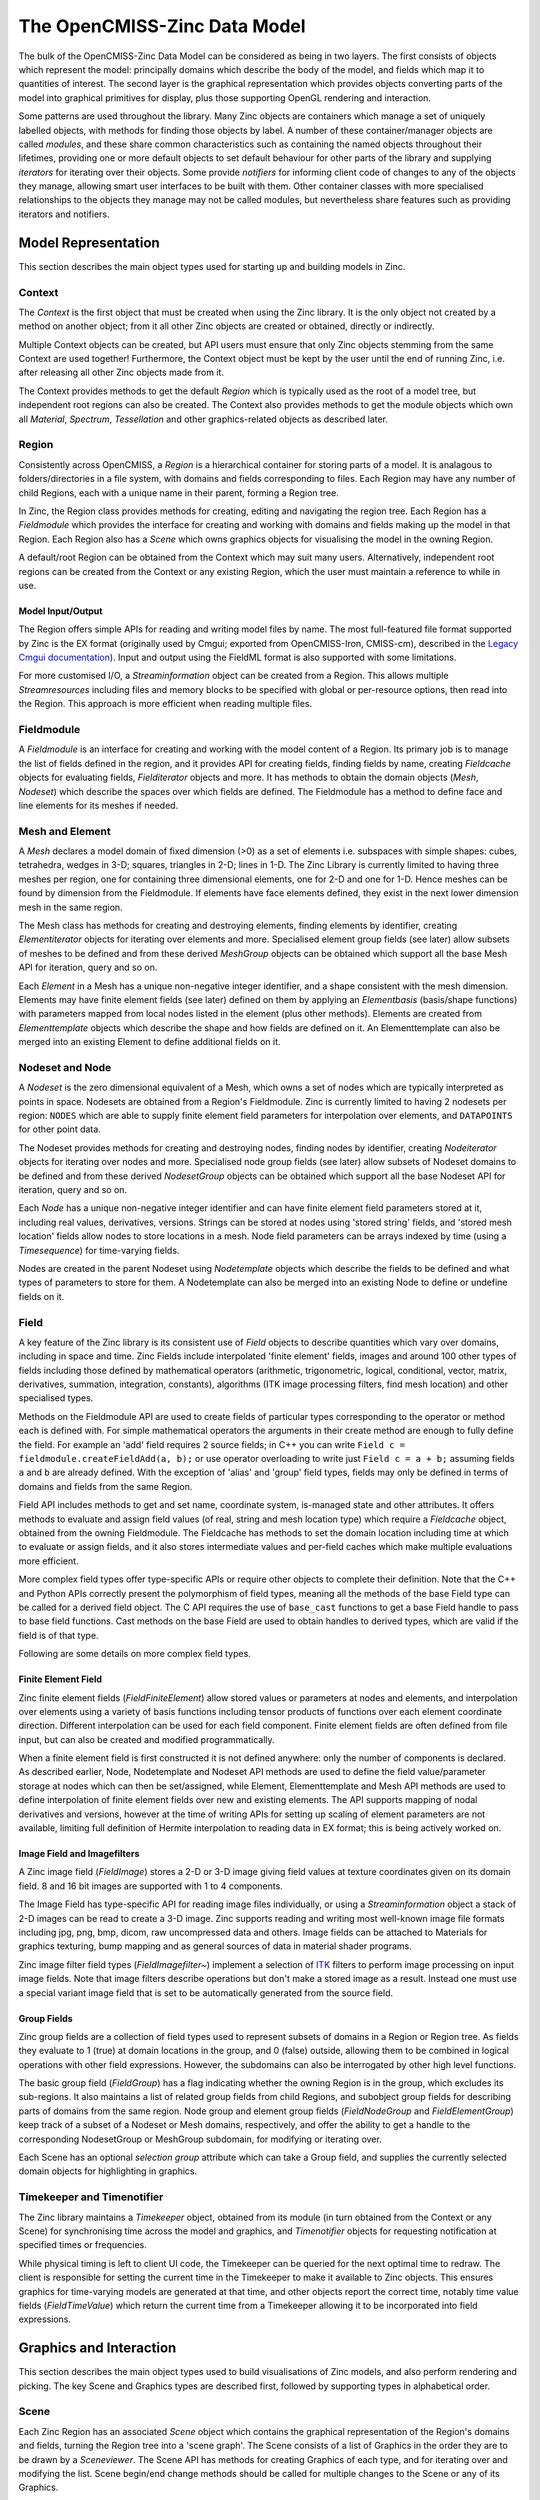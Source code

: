 The OpenCMISS-Zinc Data Model
=============================

The bulk of the OpenCMISS-Zinc Data Model can be considered as being in two layers. The first consists of objects which represent the model: principally domains which describe the body of the model, and fields which map it to quantities of interest. The second layer is the graphical representation which provides objects converting parts of the model into graphical primitives for display, plus those supporting OpenGL rendering and interaction.

Some patterns are used throughout the library. Many Zinc objects are containers which manage a set of uniquely labelled objects, with methods for finding those objects by label. A number of these container/manager objects are called *modules*, and these share common characteristics such as containing the named objects throughout their lifetimes, providing one or more default objects to set default behaviour for other parts of the library and supplying *iterators* for iterating over their objects. Some provide *notifiers* for informing client code of changes to any of the objects they manage, allowing smart user interfaces to be built with them. Other container classes with more specialised relationships to the objects they manage may not be called modules, but nevertheless share features such as providing iterators and notifiers.

Model Representation
--------------------

This section describes the main object types used for starting up and building models in Zinc.

Context
^^^^^^^

The *Context* is the first object that must be created when using the Zinc library. It is the only object not created by a method on another object; from it all other Zinc objects are created or obtained, directly or indirectly.

Multiple Context objects can be created, but API users must ensure that only Zinc objects stemming from the same Context are used together! Furthermore, the Context object must be kept by the user until the end of running Zinc, i.e. after releasing all other Zinc objects made from it.

The Context provides methods to get the default *Region* which is typically used as the root of a model tree, but independent root regions can also be created. The Context also provides methods to get the module objects which own all *Material*, *Spectrum*, *Tessellation* and other graphics-related objects as described later.

Region
^^^^^^

Consistently across OpenCMISS, a *Region* is a hierarchical container for storing parts of a model. It is analagous to folders/directories in a file system, with domains and fields corresponding to files. Each Region may have any number of child Regions, each with a unique name in their parent, forming a Region tree.

In Zinc, the Region class provides methods for creating, editing and navigating the region tree. Each Region has a *Fieldmodule* which provides the interface for creating and working with domains and fields making up the model in that Region. Each Region also has a *Scene* which owns graphics objects for visualising the model in the owning Region.

A default/root Region can be obtained from the Context which may suit many users. Alternatively, independent root regions can be created from the Context or any existing Region, which the user must maintain a reference to while in use.

Model Input/Output
""""""""""""""""""

The Region offers simple APIs for reading and writing model files by name. The most full-featured file format supported by Zinc is the EX format (originally used by Cmgui; exported from OpenCMISS-Iron, CMISS-cm), described in the `Legacy Cmgui documentation <http://abi-software-book.readthedocs.org/en/latest/Cmgui/CMGUI-ex-file-format-guide.html>`_). Input and output using the FieldML format is also supported with some limitations.

For more customised I/O, a *Streaminformation* object can be created from a Region. This allows multiple *Streamresources* including files and memory blocks to be specified with global or per-resource options, then read into the Region. This approach is more efficient when reading multiple files.

Fieldmodule
^^^^^^^^^^^

A *Fieldmodule* is an interface for creating and working with the model content of a Region. Its primary job is to manage the list of fields defined in the region, and it provides API for creating fields, finding fields by name, creating *Fieldcache* objects for evaluating fields, *Fielditerator* objects and more. It has methods to obtain the domain objects (*Mesh*, *Nodeset*) which describe the spaces over which fields are defined. The Fieldmodule has a method to define face and line elements for its meshes if needed.

Mesh and Element
^^^^^^^^^^^^^^^^

A *Mesh* declares a model domain of fixed dimension (>0) as a set of elements i.e. subspaces with simple shapes: cubes, tetrahedra, wedges in 3-D; squares, triangles in 2-D; lines in 1-D. The Zinc Library is currently limited to having three meshes per region, one for containing three dimensional elements, one for 2-D and one for 1-D. Hence meshes can be found by dimension from the Fieldmodule. If elements have face elements defined, they exist in the next lower dimension mesh in the same region.

The Mesh class has methods for creating and destroying elements, finding elements by identifier, creating *Elementiterator* objects for iterating over elements and more. Specialised element group fields (see later) allow subsets of meshes to be defined and from these derived *MeshGroup* objects can be obtained which support all the base Mesh API for iteration, query and so on.

Each *Element* in a Mesh has a unique non-negative integer identifier, and a shape consistent with the mesh dimension. Elements may have finite element fields (see later) defined on them by applying an *Elementbasis* (basis/shape functions) with parameters mapped from local nodes listed in the element (plus other methods). Elements are created from *Elementtemplate* objects which describe the shape and how fields are defined on it. An Elementtemplate can also be merged into an existing Element to define additional fields on it.

Nodeset and Node
^^^^^^^^^^^^^^^^

A *Nodeset* is the zero dimensional equivalent of a Mesh, which owns a set of nodes which are typically interpreted as points in space. Nodesets are obtained from a Region's Fieldmodule. Zinc is currently limited to having 2 nodesets per region: ``NODES`` which are able to supply finite element field parameters for interpolation over elements, and ``DATAPOINTS`` for other point data.

The Nodeset provides methods for creating and destroying nodes, finding nodes by identifier, creating *Nodeiterator* objects for iterating over nodes and more. Specialised node group fields (see later) allow subsets of Nodeset domains to be defined and from these derived *NodesetGroup* objects can be obtained which support all the base Nodeset API for iteration, query and so on.

Each *Node* has a unique non-negative integer identifier and can have finite element field parameters stored at it, including real values, derivatives, versions. Strings can be stored at nodes using 'stored string' fields, and 'stored mesh location' fields allow nodes to store locations in a mesh. Node field parameters can be arrays indexed by time (using a *Timesequence*) for time-varying fields.

Nodes are created in the parent Nodeset using *Nodetemplate* objects which describe the fields to be defined and what types of parameters to store for them. A Nodetemplate can also be merged into an existing Node to define or undefine fields on it.


Field
^^^^^

A key feature of the Zinc library is its consistent use of *Field* objects to describe quantities which vary over domains, including in space and time. Zinc Fields include interpolated 'finite element' fields, images and around 100 other types of fields including those defined by mathematical operators (arithmetic, trigonometric, logical, conditional, vector, matrix, derivatives, summation, integration, constants), algorithms (ITK image processing filters, find mesh location) and other specialised types.

Methods on the Fieldmodule API are used to create fields of particular types corresponding to the operator or method each is defined with. For simple mathematical operators the arguments in their create method are enough to fully define the field. For example an 'add' field requires 2 source fields; in C++ you can write ``Field c = fieldmodule.createFieldAdd(a, b);`` or use operator overloading to write just ``Field c = a + b;`` assuming fields ``a`` and ``b`` are already defined. With the exception of 'alias' and 'group' field types, fields may only be defined in terms of domains and fields from the same Region.

Field API includes methods to get and set name, coordinate system, is-managed state and other attributes. It offers methods to evaluate and assign field values (of real, string and mesh location type) which require a *Fieldcache* object, obtained from the owning Fieldmodule. The Fieldcache has methods to set the domain location including time at which to evaluate or assign fields, and it also stores intermediate values and per-field caches which make multiple evaluations more efficient.

More complex field types offer type-specific APIs or require other objects to complete their definition. Note that the C++ and Python APIs correctly present the polymorphism of field types, meaning all the methods of the base Field type can be called for a derived field object. The C API requires the use of ``base_cast`` functions to get a base Field handle to pass to base field functions. Cast methods on the base Field are used to obtain handles to derived types, which are valid if the field is of that type.

Following are some details on more complex field types.

Finite Element Field	
""""""""""""""""""""

Zinc finite element fields (*FieldFiniteElement*) allow stored values or parameters at nodes and elements, and interpolation over elements using a variety of basis functions including tensor products of functions over each element coordinate direction. Different interpolation can be used for each field component. Finite element fields are often defined from file input, but can also be created and modified programmatically.

When a finite element field is first constructed it is not defined anywhere: only the number of components is declared. As described earlier, Node, Nodetemplate and Nodeset API methods are used to define the field value/parameter storage at nodes which can then be set/assigned, while Element, Elementtemplate and Mesh API methods are used to define interpolation of finite element fields over new and existing elements. The API supports mapping of nodal derivatives and versions, however at the time of writing APIs for setting up scaling of element parameters are not available, limiting full definition of Hermite interpolation to reading data in EX format; this is being actively worked on.

Image Field and Imagefilters
""""""""""""""""""""""""""""

A Zinc image field (*FieldImage*) stores a 2-D or 3-D image giving field values at texture coordinates given on its domain field. 8 and 16 bit images are supported with 1 to 4 components.

The Image Field has type-specific API for reading image files individually, or using a *Streaminformation* object a stack of 2-D images can be read to create a 3-D image. Zinc supports reading and writing most well-known image file formats including jpg, png, bmp, dicom, raw uncompressed data and others. Image fields can be attached to Materials for graphics texturing, bump mapping and as general sources of data in material shader programs.

Zinc image filter field types (*FieldImagefilter~*) implement a selection of `ITK <http://www.itk.org>`_ filters to perform image processing on input image fields. Note that image filters describe operations but don't make a stored image as a result. Instead one must use a special variant image field that is set to be automatically generated from the source field.

Group Fields
""""""""""""

Zinc group fields are a collection of field types used to represent subsets of domains in a Region or Region tree. As fields they evaluate to 1 (true) at domain locations in the group, and 0 (false) outside, allowing them to be combined in logical operations with other field expressions. However, the subdomains can also be interrogated by other high level functions.

The basic group field (*FieldGroup*) has a flag indicating whether the owning Region is in the group, which excludes its sub-regions. It also maintains a list of related group fields from child Regions, and subobject group fields for describing parts of domains from the same region. Node group and element group fields (*FieldNodeGroup* and *FieldElementGroup*) keep track of a subset of a Nodeset or Mesh domains, respectively, and offer the ability to get a handle to the corresponding NodesetGroup or MeshGroup subdomain, for modifying or iterating over.

Each Scene has an optional *selection group* attribute which can take a Group field, and supplies the currently selected domain objects for highlighting in graphics.

Timekeeper and Timenotifier
^^^^^^^^^^^^^^^^^^^^^^^^^^^

The Zinc library maintains a *Timekeeper* object, obtained from its module (in turn obtained from the Context or any Scene) for synchronising time across the model and graphics, and *Timenotifier* objects for requesting notification at specified times or frequencies.

While physical timing is left to client UI code, the Timekeeper can be queried for the next optimal time to redraw. The client is responsible for setting the current time in the Timekeeper to make it available to Zinc objects. This ensures graphics for time-varying models are generated at that time, and other objects report the correct time, notably time value fields (*FieldTimeValue*) which return the current time from a Timekeeper allowing it to be incorporated into field expressions.


Graphics and Interaction
------------------------

This section describes the main object types used to build visualisations of Zinc models, and also perform rendering and picking. The key Scene and Graphics types are described first, followed by supporting types in alphabetical order.

Scene
^^^^^

Each Zinc Region has an associated *Scene* object which contains the graphical representation of the Region's domains and fields, turning the Region tree into a 'scene graph'. The Scene consists of a list of Graphics in the order they are to be drawn by a *Sceneviewer*. The Scene API has methods for creating Graphics of each type, and for iterating over and modifying the list. Scene begin/end change methods should be called for multiple changes to the Scene or any of its Graphics.

The Scene maintains a visibility flag which graphics can be filtered by, and its selection group field can be set to automatically highlight graphics for selected parts of the model in the Scene and child Scenes. For convenience the modules containing graphics-related objects (Material, Spectrum, Glyph etc.) can be obtained from any Scene.

Graphics
^^^^^^^^

Each Zinc Graphics object generates a set of graphics primitives (points, lines, surfaces for display in 3-D space) from domains and fields of its Scene's owning Region. There are 5 types of Graphics as described below, which differ in algorithm and by the dimension of domain they work with.

Each Graphics type has a number of attributes controlling it. Attributes valid for all types include:

  * Coordinate field: supplies the coordinates of the graphics. Does not need to be geometric; e.g. temperature-pressure, strain space.
  * Scene coordinate system: specifies whether graphics are drawn in local, world or a Sceneviewer/window-relative coordinate system for overlay effects.
  * Tessellation: controls approximation of curves by line segments.
  * FieldDomainType: the domain to visualise, as appropriate to algorithm: a Mesh (``MESH1D``, ``MESH2D``, ``MESH3D`` and the automatic ``MESH_HIGHEST_DIMENSION``), Nodeset (``NODES``, ``DATAPOINTS``) or a single point per region (``POINT``).
  * Subgroup field: specifies subset of domain to visualise.
  * Material, selected material: specify colouring/shading of unselected and selected objects.
  * Texture coordinates field: map to coordinates range of Material texture.
  * Data field, Spectrum: for colouring graphics by a field.
  * Name, visibility flag: metadata for finding graphics or filtering with a Scenefilter.

All Field attributes are cleared for new Graphics, so essential fields such as the coordinate field must be set in order to generate graphics. Other attributes including materials, tessellation, fixed values and flags have standard defaults.

Some attributes are bundled into separate objects and apply to only some Graphics types:
  * *Graphicspointattributes*: how points are visualised including the glyph, orientation scale fields and values, label field and font.
  * *Graphicslineattributes*: how lines are visualised including shape, scaling fields and values.
  * *Graphicssamplingattributes*: how discrete points are sampled in elements.

Graphics primitives are generated on-demand when rendering and are automatically marked for update when domains, fields and Graphics attributes are changed.

Points
""""""

*Points* Graphics visualise discrete locations in the model with oriented and scaled glyphs and text labels as specified by the Graphicspointattributes. Points can be generated on any field DomainType. For mesh domains, points are sampled in elements according to the Graphicssamplingattributes and Tessellation. The single point domain is used to draw a single glyph such as axes or colour bar (and is the only case not requiring a coordinate field as it defaults to the origin).

Lines
"""""

*Lines* visualise 1-D elements in the model, which currently requires 1-D line (and 2-D face) elements to be read in, or defined via the Fieldmodule, for higher dimensional elements. Lines are visualised according to the Graphicslineattributes, and can be displayed as lines or extruded circles.

Surfaces
""""""""

*Surfaces* visualise 2-D elements in the model. To view faces of 3-D elements, Zinc currently requires 2-D face elements to be read in or defined via the Fieldmodule.

Contours
""""""""

*Contours* generate surfaces (for 3-D domains) or lines (for 2-D domains) where its isoscalar field equals particular values. Isovalues can be specified as a list, or a number and range. These attributes are settable from the Contours derived-type API.

Streamlines
"""""""""""

*Streamlines* visualise the path of a fluid particle tracking along a stream vector field specified via the Streamlines derived-type API. 2-D and 3-D mesh domains are supported. Seed points for streamlines are sampled from elements according to the Graphicssamplingattributes and Tessellation. Streamlines are drawn as lines, scalable ribbons or extruded circles or squares, as specified by the Graphicslineattributes. The curl of the stream vector field, or fibre sheet and normal, are visualised by the rotation or lateral orientation of the streamline when viewed with non-line shapes.

Font
^^^^

Each Zinc *Font* is a particular OpenType typeface with a size and RenderType (bitmap, polygon, outline etc.), and is used to control the appearance of labels on Points Graphics. Fonts are managed by the *Fontmodule* which has methods to find and create fonts, and set the default font for new Graphics.

Glyph
^^^^^

A *Glyph* is a simple graphics objects that can be drawn at each point in a Points Graphics, with scaling and orientation varying per point. Glyphs are managed by the *Glyphmodule* which has methods to find them by name or by their Glyph ShapeType. It also has a method to define standard glyphs: point, sphere, cylinder, cone, cube, arrows and 3-D axes, which currently must be called on start-up to use glyphs (but note this should be called *after* defining standard materials needed for coloured glyphs).

The Glyphmodule also permits creation of two specialised glyph types: *Axes* (set of 3 orthogonal axes with labels) and *ColourBar* (a scale showing the range and colours of a Spectrum, with labels). The ColourBar automatically updates to show the current state of its Spectrum. A recent feature permits a Glyph to be created by copying the primitives from a Graphics object, permitting user-defined glyphs.

Some Glyphs inherit properties from the Points Graphics they are used in. Axes and colour bar use the font, and circular glyphs (cylinder, cone, sphere, arrow solid) are drawn with the Circle Divisions from the Tessellation.

Light
^^^^^

A *Light* combines with the properties of the Zinc *Material* to colour and shade graphics. Lights may be one of four types: ``AMBIENT``, ``DIRECTIONAL``, ``POINT``, ``SPOT``. These types and their attributes (colour, direction, position, attenuation, etc.) are consistent with the standard OpenGL lighting/shading model.

Lights are managed by their *Lightmodule*. It has a default [directional] light which acts as a 'head light' pointing into the view and slightly down when used in a Sceneviewer. The default ambient light gives a small amount of lighting from all directions so graphics aren't completely black when not lit. Additional lights may be created and added to Sceneviewers.

Material
^^^^^^^^

A Zinc *Material* specifies colouring of Graphics similarly to the original OpenGL lighting/shading model with diffuse, ambient, emission and specular colours, shininess and alpha/opacity. Image fields can be attached for texturing (and will be used by OpenGL shaders once enabled in a future release).

Materials are managed by the *Materialmodule*, which is obtainable from the Context or a Scene. It provides methods to create materials, define the standard materials (recommended when starting up Zinc), and supplies default materials for new Graphics.

Scenefilter
^^^^^^^^^^^

Zinc *Scenefilter* objects are Boolean functions determining which Graphics are drawn in a Sceneviewer, or processed by a Scenepicker or other tool. Scenefilters are managed by the *Scenefiltermodule* which has methods for creating several types of filters. The initial default Scenefilter is for 'visibility flags' which returns true i.e. shows Graphics whose visibility flag is set AND whose Scene and all parent Scenes have their visibility flags set. Other types filter by Region/Scene, Graphics name, Graphics Type, FieldDomainType, and logical and/or operators allow expressions combining multiple filters.

Scenepicker
^^^^^^^^^^^

A *Scenepicker* is used to pick Graphics and domain objects in a Scene. The picking volume can be set to a rectangle in a Sceneviewer in any window-relative coordinate system, including pixel coordinates matching those in UI mouse events. The nearest Graphics, Node or Element can be queried for, and convenience methods allow all nodes or elements in the volume to be added to a group field. The Scenepicker has a Scenefilter attribute, often set to an expression combining the Sceneviewer's filter with other filters to make picking more precise and efficient. A Scenepicker is created by a method on the Scene.

Sceneviewer
^^^^^^^^^^^

The Zinc Sceneviewer is responsible for rendering the graphical Scene using OpenGL. It has methods to set its top Scene and Scenefilter (allowing different sets of graphics to be viewed in different windows), and to get and set attributes controlling the view orientation, field of view, clipping planes and more. Its ``renderScene()`` method tells the Sceneviewer to render the Scene with OpenGL. The Sceneviewer is created from the *Sceneviewermodule*, obtained from the Context or any Scene.

Since the OpenCMISS-Zinc Library is UI-independent, client code has these additional responsibilities:

  * Create the OpenGL-capable canvas/window in their UI library, with a Sceneviewer.
  * Set the Sceneviewer viewport size to match the canvas, including on resize events.
  * Make the OpenGL Context current for the canvas and tell the Sceneviewer to render.

The Sceneviewer offers a *Sceneviewernotifier* object which notifies of any changes to the graphics or view requiring a redraw, with flags indicating whether transformation or content has changed. Also, to get Zinc to handle rotating, panning and zooming of the window, mouse events can be converted into *Sceneviewerinput* objects and passed to the Sceneviewer to process. Examples and reusable code for performing these UI-specific tasks are found elsewhere in OpenCMISS documentation.

New Sceneviewers get the default directional and ambient lights from the *Lightmodule*, but these can be changed and additional lights added.

Spectrum
^^^^^^^^

A Zinc *Spectrum* maps values of a Graphics data field to colours. It consists of a list of *Spectrumcomponent* objects each of which maps a single component of the data field to one of several colour ramps, rainbow, alpha ramp, contour bands or a step function. Multiple components add to give the overall colouring. Spectrums are managed by the *Spectrummodule*, obtained from the Context or any Scene.

The Scene ``getSpectrumDataRange()`` method gets the ranges of data field components in use by Graphics using a particular Spectrum.

Tessellation
^^^^^^^^^^^^

Zinc *Tessellation* objects control the number of polygons or line segments used to draw element surfaces and lines, and circular forms in Graphics. Its attributes include the Minimum Divisions to use on each element coordinate direction and the Refinement Factors which multiply the minimums for a coordinate field with non-linear bases or a curvilinear coordinate system. The Circle Divisions attribute gives the number of segments used to draw circular glyphs and circle extrusions. Changing a Tessellation causes all graphics using it to be updated, giving global control of quality.
The *Tessellationmodule* manages the list of Tessellations and has methods for creating new Tessellations, and getting and setting default Tessellations for new Graphics. It has a separate default for Points Graphics with a single division in each element coordinate.

Miscellaneous
-------------

Optimisation
^^^^^^^^^^^^

Zinc offers flexible non-linear optimisation built on its arbitrary field expression capabilities. An *Optimisation object* is created from a Fieldmodule, and its API has methods to set up the optimisation problem including dependent fields, objective fields, solution method, tolerances and maximum iterations. Supported solution methods are Quasi-Newton and Least Squares Quasi-Newton. Once the problem is set up, the ``optimise()`` method is called to run the optimisation until its stopping criteria are met, and it can be called again if needed.

The optimisation problem requires specifying one or more dependent fields whose parameters will be changed to minimise the objective function. These can be Constant or Finite Element type. One or more Objective fields must be specified to give terms of the objective function that is to be minimised. Objective fields are typically sums or integrals over the domain of interest, hence not spatially varying. For example, the Objective function for mesh fitting problems could be the sum (over all data points) of squared error between point coordinates and their projected coordinates on the mesh, which can be described by a *NodesetSumSquares* field type. Additional Objective fields allow constraints and penalty functions to be easily added.

